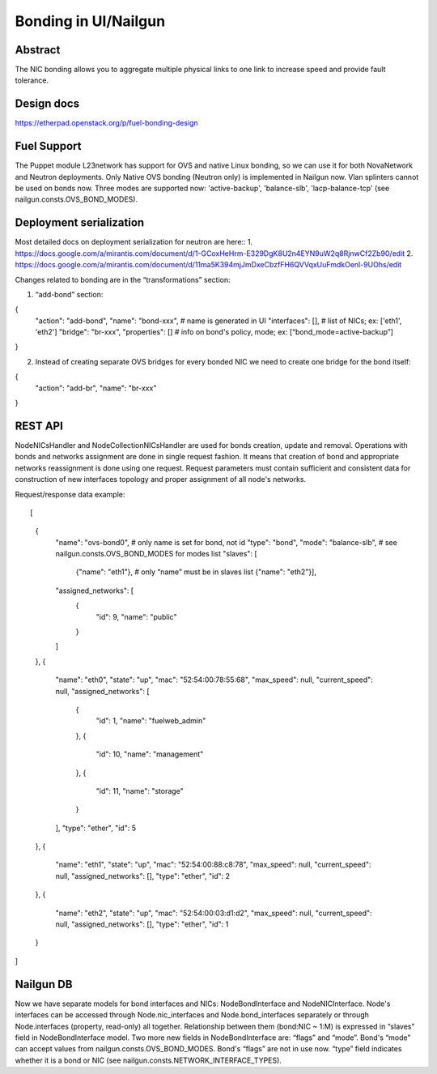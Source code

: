 Bonding in UI/Nailgun
=====================

Abstract
--------

The NIC bonding allows you to aggregate multiple physical links to one link
to increase speed and provide fault tolerance.

Design docs
-----------

https://etherpad.openstack.org/p/fuel-bonding-design

Fuel Support
------------

The Puppet module L23network has support for OVS and native Linux bonding,
so we can use it for both NovaNetwork and Neutron deployments. Only Native
OVS bonding (Neutron only) is implemented in Nailgun now. Vlan splinters cannot
be used on bonds now. Three modes are supported now: 'active-backup',
'balance-slb', 'lacp-balance-tcp' (see nailgun.consts.OVS_BOND_MODES).

Deployment serialization
------------------------

Most detailed docs on deployment serialization for neutron are here::
1. https://docs.google.com/a/mirantis.com/document/d/1-GCoxHeHrm-E329DgK8U2n4EYN9uW2q8RjnwCf2Zb90/edit
2. https://docs.google.com/a/mirantis.com/document/d/11ma5K394mjJmDxeCbzfFH6QVVqxUuFmdkOenl-9UOhs/edit

Changes related to bonding are in the “transformations” section::

1. “add-bond” section::

{
  "action": "add-bond",
  "name": "bond-xxx", # name is generated in UI
  "interfaces": [], # list of NICs; ex: ['eth1', 'eth2']
  "bridge": "br-xxx",
  "properties": [] # info on bond's policy, mode; ex: [“bond_mode=active-backup”]
}

2. Instead of creating separate OVS bridges for every bonded NIC we need
   to create one bridge for the bond itself::

{
  "action": "add-br",
  "name": "br-xxx"
}

REST API
--------

NodeNICsHandler and NodeCollectionNICsHandler are used for bonds creation,
update and removal. Operations with bonds and networks assignment are done in
single request fashion. It means that creation of bond and appropriate networks
reassignment is done using one request. Request parameters must contain
sufficient and consistent data for construction of new interfaces topology and
proper assignment of all node's networks.

Request/response data example::

[
  {
    "name": "ovs-bond0", # only name is set for bond, not id
    "type": "bond",
    "mode": "balance-slb", # see nailgun.consts.OVS_BOND_MODES for modes list
    "slaves": [
      {"name": "eth1"}, # only “name” must be in slaves list
      {"name": "eth2"}],
    "assigned_networks": [
      {
        "id": 9,
        "name": "public"
      }
    ]
  },
  {
    "name": "eth0",
    "state": "up",
    "mac": "52:54:00:78:55:68",
    "max_speed": null,
    "current_speed": null,
    "assigned_networks": [
      {
        "id": 1,
        "name": "fuelweb_admin"
      },
      {
        "id": 10,
        "name": "management"
      },
      {
        "id": 11,
        "name": "storage"
      }
    ],
    "type": "ether",
    "id": 5
  },
  {
    "name": "eth1",
    "state": "up",
    "mac": "52:54:00:88:c8:78",
    "max_speed": null,
    "current_speed": null,
    "assigned_networks": [],
    "type": "ether",
    "id": 2
  },
  {
    "name": "eth2",
    "state": "up",
    "mac": "52:54:00:03:d1:d2",
    "max_speed": null,
    "current_speed": null,
    "assigned_networks": [],
    "type": "ether",
    "id": 1
  }
]

Nailgun DB
----------

Now we have separate models for bond interfaces and NICs: NodeBondInterface and
NodeNICInterface. Node's interfaces can be accessed through Node.nic_interfaces
and Node.bond_interfaces separately or through Node.interfaces (property,
read-only) all together.
Relationship between them (bond:NIC ~ 1:M) is expressed in “slaves” field in
NodeBondInterface model.
Two more new fields in NodeBondInterface are: “flags” and “mode”.
Bond's “mode” can accept values from nailgun.consts.OVS_BOND_MODES.
Bond's “flags” are not in use now. “type” field indicates whether it is a bond
or NIC (see nailgun.consts.NETWORK_INTERFACE_TYPES).
